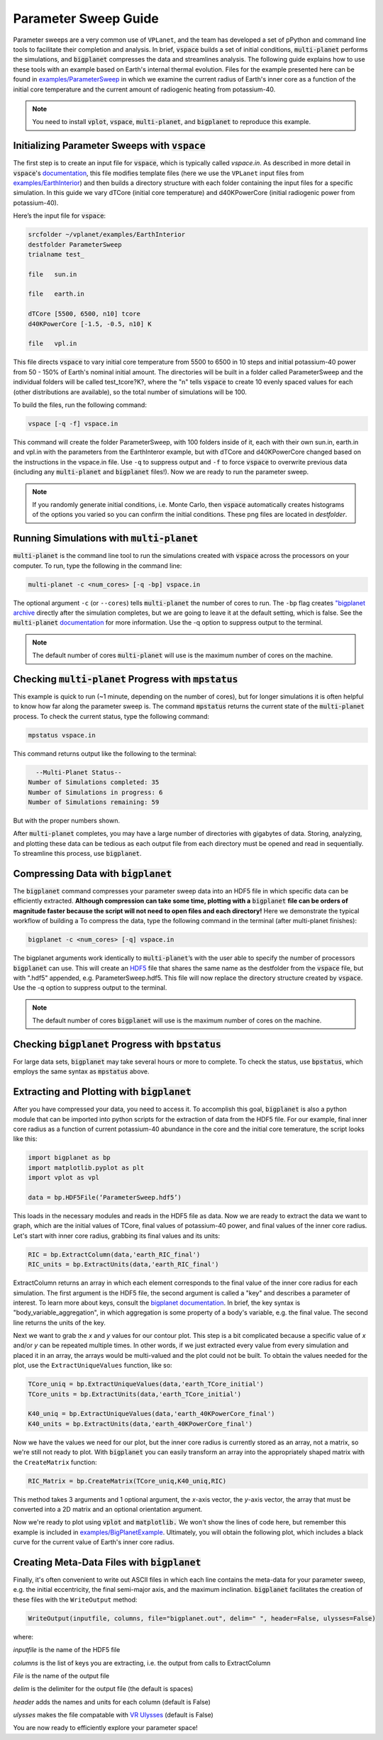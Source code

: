 Parameter Sweep Guide
===================

Parameter sweeps are a very common use of ``VPLanet``, and the team has
developed a set of pPython and command line tools to facilitate their completion
and analysis. In brief, :code:`vspace` builds a set of initial conditions,
:code:`multi-planet` performs the simulations, and :code:`bigplanet` compresses the data
and streamlines analysis. The following guide explains how to use these
tools with an example based on Earth's internal thermal evolution. Files for the example
presented here can be found in `examples/ParameterSweep
<https://github.com/VirtualPlanetaryLaboratory/vplanet/tree/master/examples/ParameterSweepe>`_
in which we examine the current radius of Earth's inner core as a function of the initial
core temperature and the current amount of radiogenic heating from potassium-40.


.. note::

    You need to install :code:`vplot`, :code:`vspace`, :code:`multi-planet`, and :code:`bigplanet` to
    reproduce this example.


Initializing Parameter Sweeps with :code:`vspace`
------------------------

The first step is to create an input file for :code:`vspace`, which is typically called `vspace.in`.
As described in more detail in :code:`vspace`'s `documentation
<https://virtualplanetarylaboratory.github.io/vspace/>`_, this file
modifies template files (here we use the ``VPLanet`` input files from `examples/EarthInterior
<https://github.com/VirtualPlanetaryLaboratory/vplanet/tree/master/examples/EarthInterior>`_)
and then builds a directory structure with each
folder containing the input files for a specific simulation. In this guide we vary
dTCore (initial core temperature) and d40KPowerCore (initial radiogenic power from potassium-40).

Here’s the input file for :code:`vspace`:

.. code-block:: bash

    srcfolder ~/vplanet/examples/EarthInterior
    destfolder ParameterSweep
    trialname test_

    file   sun.in

    file   earth.in

    dTCore [5500, 6500, n10] tcore
    d40KPowerCore [-1.5, -0.5, n10] K

    file   vpl.in

This file directs :code:`vspace` to vary initial core temperature from 5500 to 6500 in 10 steps and
initial potassium-40 power from 50 - 150% of Earth's nominal initial amount. The directories will be built in a folder called
ParameterSweep and the individual folders will be called test_tcore?K?, where the
"n" tells :code:`vspace` to create 10 evenly spaced values for each (other distributions are available), so the total number of
simulations will be 100.

To build the files, run the following command:

.. code-block:: bash

    vspace [-q -f] vspace.in

This command will create the folder ParameterSweep, with 100 folders
inside of it, each with their own sun.in, earth.in and vpl.in with the
parameters from the EarthInteror example, but with dTCore and d40KPowerCore changed
based on the instructions in the vspace.in file. Use ``-q`` to suppress output and ``-f`` to force :code:`vspace` to overwrite previous
data (including any :code:`multi-planet` and :code:`bigplanet` files!). Now we are ready to run the parameter sweep.

.. note::

    If you randomly generate initial conditions, i.e. Monte Carlo, then :code:`vspace` automatically creates histograms of the
    options you varied so you can confirm the initial conditions. These png files are located in *destfolder*.

Running Simulations with :code:`multi-planet`
-------------------------

:code:`multi-planet` is the command line tool to run the simulations created with :code:`vspace`
across the processors on your computer. To run, type the following in the
command line:

.. code-block:: bash

    multi-planet -c <num_cores> [-q -bp] vspace.in

The optional argument ``-c`` (or ``--cores``) tells :code:`multi-planet` the number of cores to run.
The ``-bp`` flag creates `"bigplanet archive <https://virtualplanetarylaboratory.github.io/bigplanet/filetypes.html>`_
directly after the simulation completes, but we are going to leave it at the default
setting, which is false. See the :code:`multi-planet` `documentation
<https://virtualplanetarylaboratory.github.io/multi-planet>`_ for
more information. Use the -q option to suppress output to the terminal.

.. note::

    The default number of cores :code:`multi-planet` will use is the maximum number of
    cores on the machine.

Checking :code:`multi-planet` Progress with :code:`mpstatus`
-------------------------

This example is quick to run (~1 minute, depending on the number of cores), but for
longer simulations it is often
helpful to know how far along the parameter sweep is. The command :code:`mpstatus` returns the
current state of the :code:`multi-planet` process. To check the current status, type the
following command:

.. code-block:: bash

    mpstatus vspace.in

This command returns output like the following to the terminal:

.. code-block:: bash

      --Multi-Planet Status--
    Number of Simulations completed: 35
    Number of Simulations in progress: 6
    Number of Simulations remaining: 59

But with the proper numbers shown.

After :code:`multi-planet` completes, you may have a large number of directories with gigabytes
of data. Storing, analyzing, and plotting these data can be tedious as each output file
from each directory must be opened and read in sequentially. To streamline this process,
use :code:`bigplanet`.

Compressing Data with :code:`bigplanet`
-------------------------------

The :code:`bigplanet` command compresses your parameter sweep data into an HDF5 file in which
specific data can be efficiently extracted. **Although compression can take some time,
plotting with a** :code:`bigplanet` **file can be orders of magnitude faster because the script will
not need to open files and each directory!** Here we demonstrate the typical workflow of building a
To compress the data, type the following command in the terminal (after multi-planet
finishes):


.. code-block:: bash

    bigplanet -c <num_cores> [-q] vspace.in

The bigplanet arguments work identically to :code:`multi-planet`’s with the user able to
specify the number of processors :code:`bigplanet` can use. This will create an `HDF5
<https://en.wikipedia.org/wiki/Hierarchical_Data_Format>`_ file
that shares the same name as the destfolder from the :code:`vspace` file, but with ".hdf5"
appended, e.g. ParameterSweep.hdf5. This file will now replace the directory structure
created by :code:`vspace`. Use the -q option to suppress output to the terminal.

.. note::

    The default number of cores :code:`bigplanet` will use is the maximum number of
    cores on the machine.

Checking :code:`bigplanet` Progress with :code:`bpstatus`
-------------------------

For large data sets, :code:`bigplanet` may take several hours or more to complete. To check the
status, use :code:`bpstatus`, which employs the same syntax as :code:`mpstatus` above.

Extracting and Plotting with :code:`bigplanet`
------------------------------

After you have compressed your data, you need to access it. To accomplish this goal,
:code:`bigplanet` is also a python module that can be imported into python scripts for the
extraction of data from the HDF5 file. For our example, final inner core radius as a function of
current potassium-40 abundance in the core and the initial core temerature, the script looks like
this:

.. code-block:: python

  import bigplanet as bp
  import matplotlib.pyplot as plt
  import vplot as vpl

  data = bp.HDF5File(‘ParameterSweep.hdf5’)

This loads in the necessary modules and reads in the HDF5 file as data. Now we are
ready to extract the data we want to graph, which are the initial values of TCore,
final values of potassium-40 power, and final values of the inner core radius. Let's
start with inner core radius, grabbing its final values and its units:

.. code-block:: python

    RIC = bp.ExtractColumn(data,'earth_RIC_final')
    RIC_units = bp.ExtractUnits(data,'earth_RIC_final')

ExtractColumn returns an array in which each element corresponds to the final
value of the inner core radius for each simulation. The first argument is the HDF5
file, the second argument is called a "key" and describes a parameter of
interest. To learn more about keys, consult the `bigplanet documentation
<https://github.com/VirtualPlanetaryLaboratory/vplanet/tree/master/multi-planet>`_.
In brief, the key syntax is "body_variable_aggregation", in
which aggregation is some property of a body's variable, e.g. the final value. The
second line returns the units of the key.

Next we want to grab the *x* and *y* values for our contour plot. This step is a bit complicated
because a specific value of *x* and/or *y* can be repeated multiple times. In other words,
if we just extracted every value from every simulation and placed it in an array, the
arrays would be multi-valued and the plot could not be built.  To obtain the values
needed for the plot, use the ``ExtractUniqueValues`` function, like so:

.. code-block:: python

    TCore_uniq = bp.ExtractUniqueValues(data,'earth_TCore_initial')
    TCore_units = bp.ExtractUnits(data,'earth_TCore_initial')

    K40_uniq = bp.ExtractUniqueValues(data,'earth_40KPowerCore_final')
    K40_units = bp.ExtractUnits(data,'earth_40KPowerCore_final')

Now we have the values we need for our plot, but the inner core radius is currently
stored as an array, not a matrix, so we're still not ready to plot. With :code:`bigplanet` you
can easily transform an array into the appropriately shaped matrix with the ``CreateMatrix``
function:

.. code-block:: python

  RIC_Matrix = bp.CreateMatrix(TCore_uniq,K40_uniq,RIC)

This method takes 3 arguments and 1 optional argument, the *x*-axis vector, the *y*-axis vector, the array
that must be converted into a 2D matrix and an optional orientation argument.

Now we're ready to plot using :code:`vplot` and :code:`matplotlib.` We won't show the lines of code here,
but remember this example is included in `examples/BigPlanetExample
<https://github.com/VirtualPlanetaryLaboratory/vplanet/tree/master/examples/BigPlanetExample>`_.
Ultimately, you will obtain the following plot, which includes a black curve for the current value
of Earth's inner core radius.

.. figure:: BigPlanetExample.png

Creating Meta-Data Files with :code:`bigplanet`
----------------------------

Finally, it's often convenient to write out ASCII files in which each line contains the meta-data
for your parameter sweep, e.g. the initial eccentricity, the final semi-major axis, and the maximum
inclination. :code:`bigplanet` facilitates the creation of these files with the ``WriteOutput`` method:

.. code-block:: python

    WriteOutput(inputfile, columns, file="bigplanet.out", delim=" ", header=False, ulysses=False)

where:

*inputfile* is the name of the HDF5 file

*columns* is the list of keys you are extracting, i.e. the output from calls to ExtractColumn

*File* is the name of the output file

*delim* is the delimiter for the output file (the default is spaces)

*header* adds the names and units for each column (default is False)

*ulysses* makes the file compatable with `VR Ulysses <https://www.vrulysses.com/>`_ (default is False)


You are now ready to efficiently explore your parameter space!
